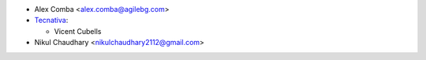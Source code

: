 * Alex Comba <alex.comba@agilebg.com>
* `Tecnativa <https://www.tecnativa.com>`_:

  * Vicent Cubells

* Nikul Chaudhary <nikulchaudhary2112@gmail.com>
